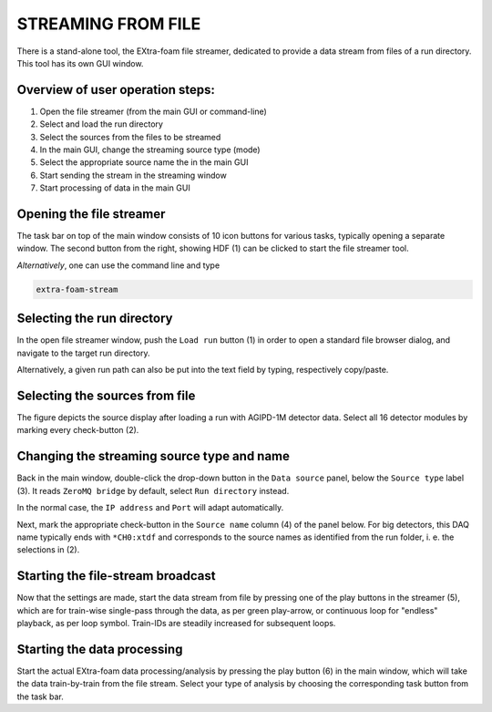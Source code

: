 .. _file stream:

STREAMING FROM FILE
===================

There is a stand-alone tool, the EXtra-foam file streamer, dedicated to provide
a data stream from files of a run directory. This tool has its own GUI window.

Overview of user operation steps:
"""""""""""""""""""""""""""""""""

#. Open the file streamer (from the main GUI or command-line)
#. Select and load the run directory
#. Select the sources from the files to be streamed
#. In the main GUI, change the streaming source type (mode)
#. Select the appropriate source name the in the main GUI
#. Start sending the stream in the streaming window
#. Start processing of data in the main GUI

Opening the file streamer
"""""""""""""""""""""""""

The task bar on top of the main window consists of 10 icon buttons for various
tasks, typically opening a separate window. The second button from the right,
showing HDF (1) can be clicked to start the file streamer tool.

.. image:: images/main_gui_filestream_icon.jpg

*Alternatively*, one can use the command line and type

.. code-block:: bash

    extra-foam-stream


Selecting the run directory
"""""""""""""""""""""""""""

In the open file streamer window, push the ``Load run`` button (1) in order to
open a standard file browser dialog, and navigate to the target run directory.

.. image:: images/file_streamer_run_settings.png

Alternatively, a given run path can also be put into the text field by typing,
respectively copy/paste.


Selecting the sources from file
"""""""""""""""""""""""""""""""

The figure depicts the source display after loading a run with AGIPD-1M
detector data. Select all 16 detector modules by marking every check-button
(2).


Changing the streaming source type and name
"""""""""""""""""""""""""""""""""""""""""""

Back in the main window, double-click the drop-down button in the
``Data source`` panel, below the ``Source type`` label (3). It reads
``ZeroMQ bridge`` by default, select ``Run directory`` instead.

In the normal case, the ``IP address`` and ``Port`` will adapt automatically.

.. image:: images/file_streamer_maingui_setting.png

Next, mark the appropriate check-button in the ``Source name`` column (4) of
the panel below. For big detectors, this DAQ name typically ends with
``*CH0:xtdf`` and corresponds to the source names as identified from the run
folder, i. e. the selections in (2).


Starting the file-stream broadcast
""""""""""""""""""""""""""""""""""

Now that the settings are made, start the data stream from file by pressing one
of the play buttons in the streamer (5), which are for train-wise single-pass
through the data, as per green play-arrow, or continuous loop for "endless"
playback, as per loop symbol. Train-IDs are steadily increased for subsequent
loops.


Starting the data processing
""""""""""""""""""""""""""""

Start the actual EXtra-foam data processing/analysis by pressing the play
button (6) in the main window, which will take the data train-by-train from the
file stream. Select your type of analysis by choosing the corresponding task
button from the task bar.

